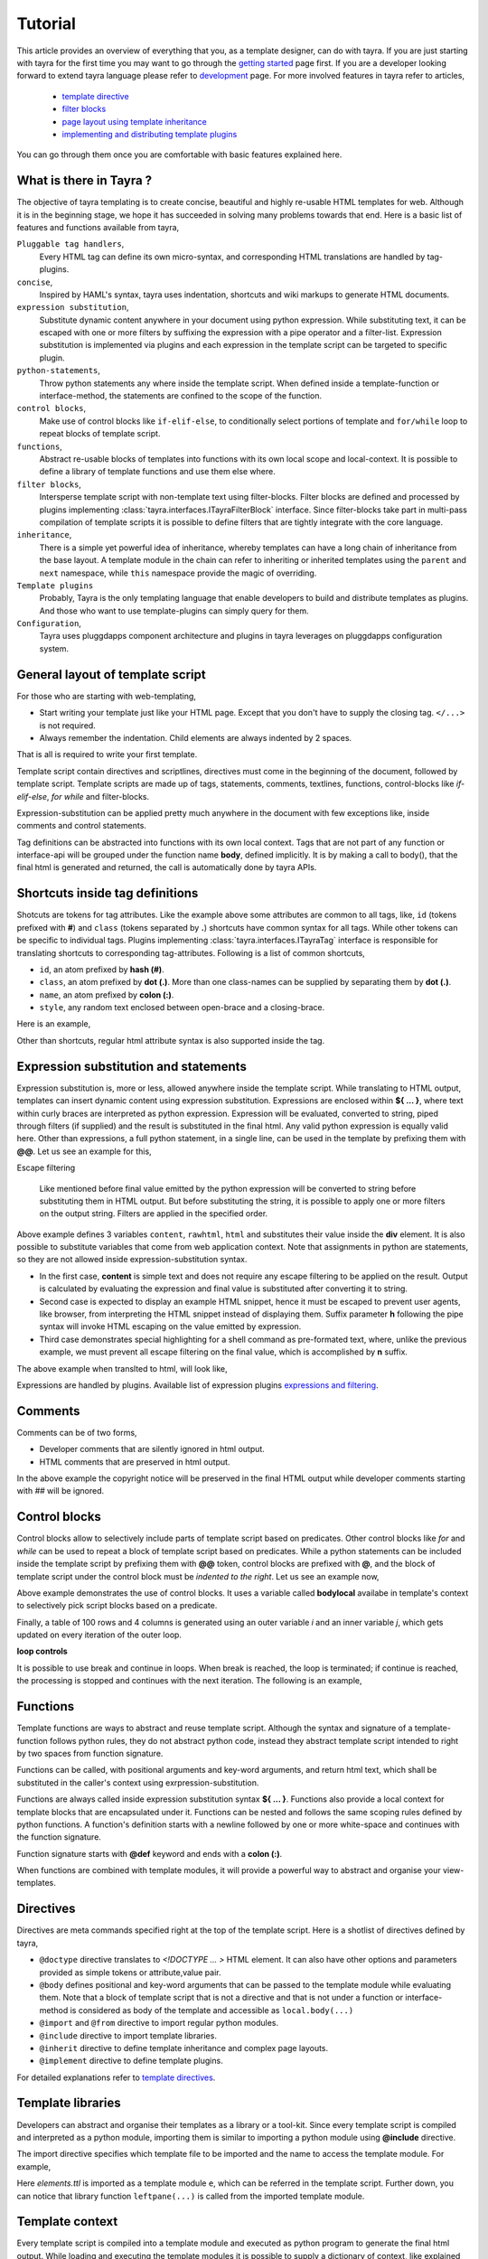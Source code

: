 Tutorial
========

This article provides an overview of everything that you, as a template
designer, can do with tayra. If you are just starting with tayra for the first
time you may want to go through the `getting started <./gettingstarted.html>`_
page first. If you are a developer looking forward to extend tayra language
please refer to `development <./develop.html>`_ page. For more involved 
features in tayra refer to articles,

  * `template directive <./directives.html>`_
  * `filter blocks <./filter_blocks.html>`_
  * `page layout using template inheritance <./template_layout.html>`_
  * `implementing and distributing template plugins <./template_plugins.html>`_

You can go through them once you are comfortable with basic features explained
here.

What is there in Tayra ?
------------------------

The objective of tayra templating is to create concise, beautiful and highly
re-usable HTML templates for web. Although it is in the beginning
stage, we hope it has succeeded in solving many problems towards that end.
Here is a basic list of features and functions available from tayra,

``Pluggable tag handlers``,
  Every HTML tag can define its own micro-syntax, and corresponding HTML
  translations are handled by tag-plugins.

``concise``,
  Inspired by HAML's syntax, tayra uses indentation, shortcuts and wiki
  markups to generate HTML documents.

``expression substitution``,
  Substitute dynamic content anywhere in your document using python
  expression. While substituting text, it can be escaped with one or more 
  filters by suffixing the expression with a pipe operator and a filter-list.
  Expression substitution is implemented via plugins and each expression in
  the template script can be targeted to specific plugin.

``python-statements``,
  Throw python statements any where inside the template script. When defined
  inside a template-function or interface-method, the statements are confined
  to the scope of the function.

``control blocks``,
  Make use of control blocks like ``if-elif-else``, to conditionally select
  portions of template and ``for/while`` loop to repeat blocks of template
  script.

``functions``,
  Abstract re-usable blocks of templates into functions with its own local
  scope and local-context. It is possible to define a library of template
  functions and use them else where.

``filter blocks``,
  Intersperse template script with non-template text using filter-blocks.
  Filter blocks are defined and processed by plugins implementing
  :class:`tayra.interfaces.ITayraFilterBlock` interface. Since filter-blocks
  take part in multi-pass compilation of template scripts it is possible to
  define filters that are tightly integrate with the core language.

``inheritance``,
  There is a simple yet powerful idea of inheritance, whereby templates
  can have a long chain of inheritance from the base layout. A template
  module in the chain can refer to inheriting or inherited templates using the 
  ``parent`` and ``next`` namespace, while ``this`` namespace provide the
  magic of overriding.

``Template plugins``
  Probably, Tayra is the only templating language that enable developers to 
  build and distribute templates as plugins. And those who want to use 
  template-plugins can simply query for them.

``Configuration``,
  Tayra uses pluggdapps component architecture and plugins in tayra leverages
  on pluggdapps configuration system.

General layout of template script
---------------------------------

For those who are starting with web-templating,

* Start writing your template just like your HTML page. Except that you don't
  have to supply the closing tag. ``</...>`` is not required.
* Always remember the indentation. Child elements are always indented by 2
  spaces.

That is all is required to write your first template.

Template script contain directives and scriptlines, directives must come
in the beginning of the document, followed by template script. Template
scripts are made up of tags, statements, comments, textlines, functions,
control-blocks like `if-elif-else`, `for` `while` and filter-blocks.

Expression-substitution can be applied pretty much anywhere in the document
with few exceptions like, inside comments and control statements.

Tag definitions can be abstracted into functions with its own local context.
Tags that are not part of any function or interface-api will be grouped under
the function name **body**, defined implicitly. It is by making a call
to body(), that the final html is generated and returned, the call is
automatically done by tayra APIs.

.. code-block:: ttl
    :linenos:

    @doctype html

    <html lang="en">
    <head>
      <title> My Webpage

    <body>
      <ul #navigation>
        @for item in navigation :
          <li> <a "${ item.href }"> ${ item.caption }

      <h1> My Webpage
      ${ a_variable }

Shortcuts inside tag definitions
--------------------------------

Shotcuts are tokens for tag attributes. Like the example above some attributes
are common to all tags, like, ``id`` (tokens prefixed with **#**) and 
``class`` (tokens separated by **.**) shortcuts have common syntax for
all tags. While other tokens can be specific to individual tags. Plugins
implementing :class:`tayra.interfaces.ITayraTag` interface is responsible for
translating shortcuts to corresponding tag-attributes. Following is a list of
common shortcuts,

- ``id``, an atom prefixed by **hash (#)**.
- ``class``, an atom prefixed by **dot (.)**. More than one class-names can be
  supplied by separating them by **dot (.)**.
- ``name``, an atom prefixed by **colon (:)**.
- ``style``, any random text enclosed between open-brace and a closing-brace.

Here is an example,

.. code-block:: ttl
    :linenos:

    <!-- File name : eg2.ttl -->

    <p #welcome .intro.highlight> hello world
    <a :anchor-name "http://gnu.org" {color : red}> gnu is not unix

Other than shortcuts, regular html attribute syntax is also supported inside
the tag.

Expression substitution and statements
--------------------------------------

Expression substitution is, more or less, allowed anywhere inside the template
script. While translating to HTML output, templates can insert dynamic content
using expression substitution. Expressions are enclosed within **${ ... }**,
where text within curly braces are interpreted as python expression.
Expression will be evaluated, converted to string, piped through filters
(if supplied) and the result is substituted in the final html. Any valid
python expression is equally valid here. Other than expressions, a full
python statement, in a single line, can be used in the template by prefixing
them with **@@**. Let us see an example for this,

Escape filtering

  Like mentioned before final value emitted by the python expression will be
  converted to string before substituting them in HTML output. But before
  substituting the string, it is possible to apply one or more filters on the
  output string. Filters are applied in the specified order.


.. code-block:: ttl
    :linenos:

    <!-- File name : eg3.ttl -->

    @@ content = "hello world, %s times"
    @@ rawhtml = "HTML snippet, <pre> hello world </pre>"
    @@ html = "Install couchdb <pre> sudo apt-get install couchdb </pre>"
    <div>
      ${ content % 5 }
      ${ rawhtml | h }
      ${ html | n }

Above example defines 3 variables ``content``, ``rawhtml``, ``html`` and
substitutes their value inside the **div** element. It is also possible to
substitute variables that come from web application context. Note that 
assignments in python are statements, so they are not allowed inside 
expression-substitution syntax.

- In the first case, **content** is simple text and does not require
  any escape filtering to be applied on the result. Output is calculated by
  evaluating the expression and final value is substituted after converting it
  to string.

- Second case is expected to display an example HTML snippet, hence it must be
  escaped to prevent user agents, like browser, from interpreting the HTML
  snippet instead of displaying them. Suffix parameter **h** following the
  pipe syntax will invoke HTML escaping on the value emitted by expression.

- Third case demonstrates special highlighting for a shell command as
  pre-formated text, where, unlike the previous example, we must prevent all 
  escape filtering on the final value, which is accomplished by **n** suffix.

The above example when translted to html, will look like,

.. code-block:: html
    :linenos:

    <div >
      hello world, 5 times
      HTML snippet, &lt;pre&gt; hello world &lt;/pre&gt;
      Install couchdb using command <pre> sudo apt-get install couchdb </pre>
    </div>

Expressions are handled by plugins. Available list of expression plugins
`expressions and filtering <./expressions.html>`_.

Comments
--------

Comments can be of two forms,

- Developer comments that are silently ignored in html output.
- HTML comments that are preserved in html output.

.. code-block:: ttl
    :linenos:

    <!--
    This file is subject to the terms and conditions defined in
    file 'LICENSE', which is part of this source code package.
          Copyright (c) .... ..................
    -->

    @def func( name ) :
      ## This comment will be silently ignored.
      <div {} >
        <a #${'idname'} .${'cls'} "http://pluggdapps.com"> hello ${name}

    ${ func( 'napster' ) }

In the above example the copyright notice will be preserved in the final HTML
output while developer comments starting with `##` will be ignored.

Control blocks
--------------

Control blocks allow to selectively include parts of template script based on
predicates. Other control blocks like `for` and `while` can be used to repeat
a block of template script based on predicates. While a python statements can be
included inside the template script by prefixing them with **@@** token,
control blocks are prefixed with **@**, and the block of template script under
the control block must be `indented to the right`. Let us see an example now,

.. code-block:: ttl
    :linenos:

    @if bodylocal == 'pass' :
      @@pass

    @elif bodylocal == 2 :
      The program, designed by Odyssey Space Research, will allow crew members
      to conduct several experiments with the phones' cameras, gyroscopes and
      other

    @else :
      <abbr "World Health Organization"> WHO
      <button #id_ reset disabled makefriend "button value">

    <table>
      @for i in range(100) :
        <tr>
          @@j = 0
          @while j < 4 :
            <td> sample text
            @@j += 1

Above example demonstrates the use of control blocks. It uses a variable called
**bodylocal** availabe in template's context to selectively pick script blocks
based on a predicate. 

Finally, a table of 100 rows and 4 columns is generated using an outer 
variable `i` and an inner variable `j`, which gets updated on every
iteration of the outer loop.

**loop controls**

It is possible to use break and continue in loops. When break is reached,
the loop is terminated; if continue is reached, the processing is stopped and
continues with the next iteration. The following is an example,

.. code-block:: ttl
    :linenos:

    @for user in users :
      @if user.startswith('admin-') :
        @@continue
      ...

    ## Likewise a loop that stops processing after the 10th iteration:

    @@i = 0
    @while users :
      @if i >= 10 :
        @@break
      ...

Functions
---------

Template functions are ways to abstract and reuse template script. Although the
syntax and signature of a template-function follows python rules, they do
not abstract python code, instead they abstract template script intended to
right by two spaces from function signature.

Functions can be called, with positional arguments and key-word arguments, and
return html text, which shall be substituted in the caller's context using
exrpression-substitution.

Functions are always called inside expression substitution syntax **${ ... }**.
Functions also provide a local context for template blocks that are
encapsulated under it. Functions can be nested and follows the same scoping
rules defined by python functions. A function's definition starts with a 
newline followed by one or more white-space and continues with the function
signature.

Function signature starts with **@def** keyword and ends with a **colon (:)**.

.. code-block:: ttl
    :linenos:

    @def justtext() : 
      Google will join its biggest mobile rival, Apple, on the space trip as
      well.  Apple's iPhone 4 will join a crew running an app, called
      "SpaceLab for iOS."

    @def involved( z ):
      <abbr "World Health Organization"> ${z}
      @def nestedfunc() :
        <b> this is nested function
        @def nestednestedfunc() :
          <em> this is nested nested function
        ${ nestednestedfunc() }
      <button #id_ reset disabled makefriend "button value">
      ${ nestedfunc() }

    ${ justtext() }
    ${ involved( 'WHO' ) }

When functions are combined with template modules, it will provide a powerful
way to abstract and organise your view-templates.

Directives
----------

Directives are meta commands specified right at the top of the template script.
Here is a shotlist of directives defined by tayra,

- ``@doctype`` directive translates to `<!DOCTYPE ... >` HTML element. It can
  also have other options and parameters provided as simple tokens or
  attribute,value pair.

- ``@body`` defines positional and key-word arguments that can be passed
  to the template module while evaluating them. Note that a block of template
  script that is not a directive and that is not under a function or 
  interface-method is considered as body of the template and accessible as
  ``local.body(...)``

- ``@import`` and ``@from`` directive to import regular python modules.

- ``@include`` directive to import template libraries.

- ``@inherit`` directive to define template inheritance and complex page
  layouts.

- ``@implement`` directive to define template plugins.

For detailed explanations refer to `template directives <./directives.html>`_.

Template libraries
------------------

Developers can abstract and organise their templates as a library or a
tool-kit. Since every template script is compiled and interpreted as a python
module, importing them is similar to importing a python module using
**@include** directive.

The import directive specifies which template file to be imported and the 
name to access the template module. For example,

.. code-block:: html
    :linenos:

    @include etsite:templates/_base/elements.ttl as e
    @import os, sys

    @def body_leftpane() :
      ${e.leftpane( menupane )}

Here `elements.ttl` is imported as a template module ``e``, which can be
referred in the template script. Further down, you can notice that library
function ``leftpane(...)`` is called from the imported template module.

Template context
----------------

Every template script is compiled into a template module and executed as
python program to generate the final html output. While loading and executing
the template modules it is possible to supply a dictionary of context, like
explained in this `section <./gettingstarted.html#using-it-as-python-library>`_.
In addition to that some standard set of objects are automatically made
available by the `runtime engine <./modules/runtime.html>`_. One such object
is `h <./h.html>`_ helper container object that supplies wide variety of
library functions that can be useful while scripting your templates. 

Configuration
-------------

Tayra follows configurations and settings provided by pluggdapps component
architecture. Tayra compiler is implemented as a pluggdapps plugin and hence
can be configured like configuring any other plugin under pluggdapps platform.

